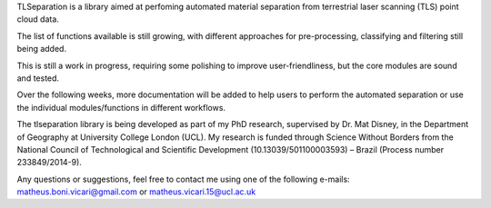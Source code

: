 TLSeparation is a library aimed at perfoming automated material separation from terrestrial laser scanning (TLS) point cloud data.

The list of functions available is still growing, with different approaches for pre-processing, classifying and filtering still being added.

This is still a work in progress, requiring some polishing to improve user-friendliness, but the core modules are sound and tested.

Over the following weeks, more documentation will be added to help users to perform the automated separation or use the individual modules/functions in different workflows.

The tlseparation library is being developed as part of my PhD research, supervised by Dr. Mat Disney, in the Department of Geography at University College London (UCL). My research 
is funded through Science Without Borders from the National Council of Technological and Scientific Development (10.13039/501100003593) – Brazil (Process number 233849/2014-9). 

Any questions or suggestions, feel free to contact me using one of the following e-mails: matheus.boni.vicari@gmail.com or matheus.vicari.15@ucl.ac.uk
